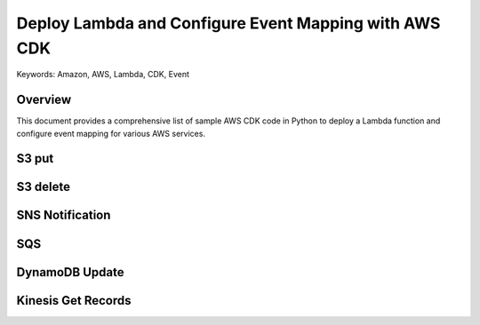 Deploy Lambda and Configure Event Mapping with AWS CDK
==============================================================================
Keywords: Amazon, AWS, Lambda, CDK, Event


Overview
------------------------------------------------------------------------------
This document provides a comprehensive list of sample AWS CDK code in Python to deploy a Lambda function and configure event mapping for various AWS services.


S3 put
------------------------------------------------------------------------------
.. dropdown:: s3-put.json

    .. literalinclude:: ./sample-events/s3-put.json
       :language: python
       :linenos:


S3 delete
------------------------------------------------------------------------------
.. dropdown:: s3-delete.json

    .. literalinclude:: ./sample-events/s3-delete.json
       :language: python
       :linenos:


SNS Notification
------------------------------------------------------------------------------
.. dropdown:: sns-notification.json

    .. literalinclude:: ./sample-events/sns-notification.json
       :language: python
       :linenos:


.. dropdown:: app.py

    .. literalinclude:: ./sns/app.py
       :language: python
       :linenos:


SQS
------------------------------------------------------------------------------
.. dropdown:: sqs.json

    .. literalinclude:: ./sample-events/sqs.json
       :language: python
       :linenos:



DynamoDB Update
------------------------------------------------------------------------------
.. dropdown:: dynamodb-update.json

    .. literalinclude:: ./sample-events/dynamodb-update.json
       :language: python
       :linenos:


Kinesis Get Records
------------------------------------------------------------------------------
.. dropdown:: kinesis-get-records.json

    .. literalinclude:: ./sample-events/kinesis-get-records.json
       :language: python
       :linenos:
